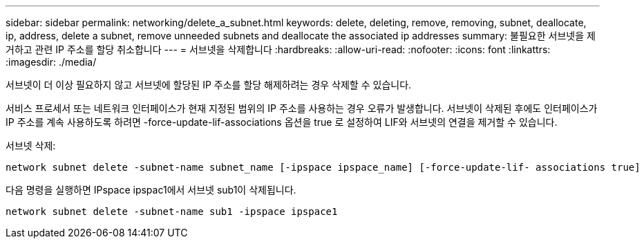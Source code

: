 ---
sidebar: sidebar 
permalink: networking/delete_a_subnet.html 
keywords: delete, deleting, remove, removing, subnet, deallocate, ip, address, delete a subnet, remove unneeded subnets and deallocate the associated ip addresses 
summary: 불필요한 서브넷을 제거하고 관련 IP 주소를 할당 취소합니다 
---
= 서브넷을 삭제합니다
:hardbreaks:
:allow-uri-read: 
:nofooter: 
:icons: font
:linkattrs: 
:imagesdir: ./media/


[role="lead"]
서브넷이 더 이상 필요하지 않고 서브넷에 할당된 IP 주소를 할당 해제하려는 경우 삭제할 수 있습니다.

서비스 프로세서 또는 네트워크 인터페이스가 현재 지정된 범위의 IP 주소를 사용하는 경우 오류가 발생합니다. 서브넷이 삭제된 후에도 인터페이스가 IP 주소를 계속 사용하도록 하려면 -force-update-lif-associations 옵션을 true 로 설정하여 LIF와 서브넷의 연결을 제거할 수 있습니다.

서브넷 삭제:

....
network subnet delete -subnet-name subnet_name [-ipspace ipspace_name] [-force-update-lif- associations true]
....
다음 명령을 실행하면 IPspace ipspac1에서 서브넷 sub1이 삭제됩니다.

....
network subnet delete -subnet-name sub1 -ipspace ipspace1
....
